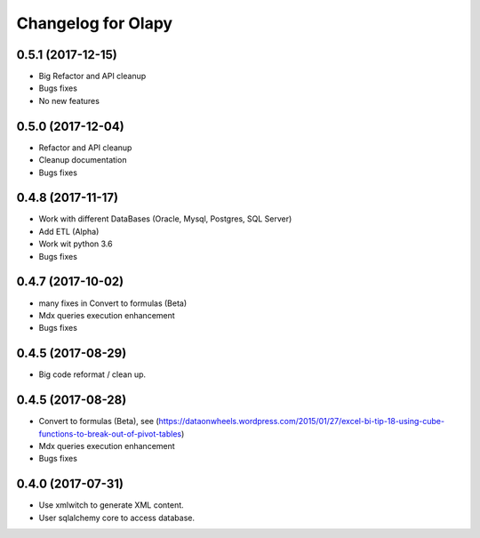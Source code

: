 Changelog for Olapy
===================

0.5.1 (2017-12-15)
------------------

- Big Refactor and API cleanup
- Bugs fixes
- No new features

0.5.0 (2017-12-04)
------------------

- Refactor and API cleanup
- Cleanup documentation
- Bugs fixes


0.4.8 (2017-11-17)
------------------

- Work with different DataBases (Oracle, Mysql, Postgres, SQL Server)
- Add ETL (Alpha)
- Work wit python 3.6
- Bugs fixes

0.4.7 (2017-10-02)
-----------------

- many fixes in Convert to formulas (Beta)
- Mdx queries execution enhancement
- Bugs fixes

0.4.5 (2017-08-29)
------------------

- Big code reformat / clean up.

0.4.5 (2017-08-28)
------------------

- Convert to formulas (Beta), see (https://dataonwheels.wordpress.com/2015/01/27/excel-bi-tip-18-using-cube-functions-to-break-out-of-pivot-tables)
- Mdx queries execution enhancement
- Bugs fixes

0.4.0 (2017-07-31)
------------------

- Use xmlwitch to generate XML content.
- User sqlalchemy core to access database.
